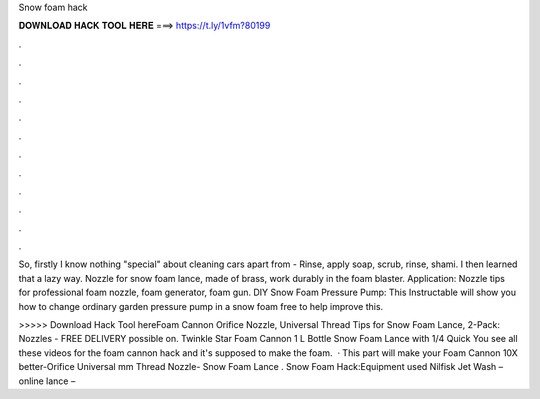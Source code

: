 Snow foam hack



𝐃𝐎𝐖𝐍𝐋𝐎𝐀𝐃 𝐇𝐀𝐂𝐊 𝐓𝐎𝐎𝐋 𝐇𝐄𝐑𝐄 ===> https://t.ly/1vfm?80199



.



.



.



.



.



.



.



.



.



.



.



.

So, firstly I know nothing "special" about cleaning cars apart from - Rinse, apply soap, scrub, rinse, shami. I then learned that a lazy way. Nozzle for snow foam lance, made of brass, work durably in the foam blaster. Application: Nozzle tips for professional foam nozzle, foam generator, foam gun. DIY Snow Foam Pressure Pump: This Instructable will show you how to change ordinary garden pressure pump in a snow foam  free to help improve this.

>>>>> Download Hack Tool hereFoam Cannon Orifice Nozzle, Universal Thread Tips for Snow Foam Lance, 2-Pack: Nozzles -  FREE DELIVERY possible on. Twinkle Star Foam Cannon 1 L Bottle Snow Foam Lance with 1/4 Quick You see all these videos for the foam cannon hack and it's supposed to make the foam.  · This part will make your Foam Cannon 10X better-Orifice Universal mm Thread Nozzle-  Snow Foam Lance . Snow Foam Hack:Equipment used Nilfisk Jet Wash –  online lance – 
